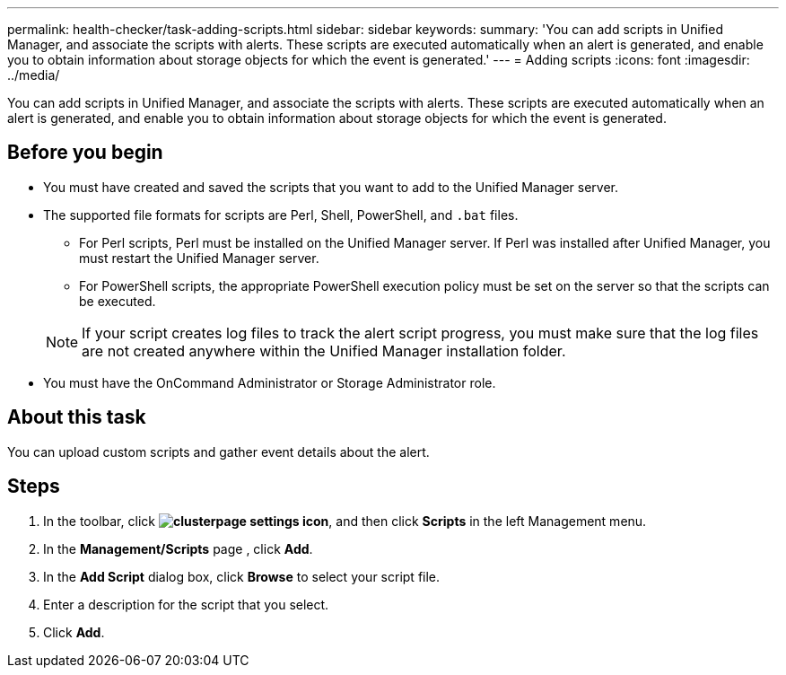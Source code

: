 ---
permalink: health-checker/task-adding-scripts.html
sidebar: sidebar
keywords: 
summary: 'You can add scripts in Unified Manager, and associate the scripts with alerts. These scripts are executed automatically when an alert is generated, and enable you to obtain information about storage objects for which the event is generated.'
---
= Adding scripts
:icons: font
:imagesdir: ../media/

[.lead]
You can add scripts in Unified Manager, and associate the scripts with alerts. These scripts are executed automatically when an alert is generated, and enable you to obtain information about storage objects for which the event is generated.

== Before you begin

* You must have created and saved the scripts that you want to add to the Unified Manager server.
* The supported file formats for scripts are Perl, Shell, PowerShell, and `.bat` files.
 ** For Perl scripts, Perl must be installed on the Unified Manager server. If Perl was installed after Unified Manager, you must restart the Unified Manager server.
 ** For PowerShell scripts, the appropriate PowerShell execution policy must be set on the server so that the scripts can be executed.

+
[NOTE]
====
If your script creates log files to track the alert script progress, you must make sure that the log files are not created anywhere within the Unified Manager installation folder.
====
* You must have the OnCommand Administrator or Storage Administrator role.

== About this task

You can upload custom scripts and gather event details about the alert.

== Steps

. In the toolbar, click *image:../media/clusterpage-settings-icon.gif[]*, and then click *Scripts* in the left Management menu.
. In the *Management/Scripts* page , click *Add*.
. In the *Add Script* dialog box, click *Browse* to select your script file.
. Enter a description for the script that you select.
. Click *Add*.
